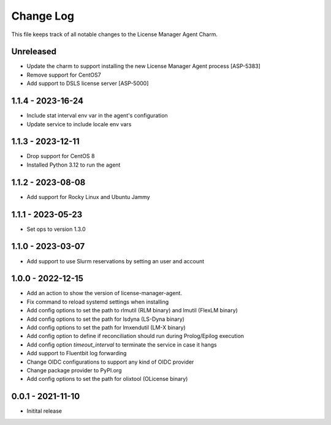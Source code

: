 ==========
Change Log
==========

This file keeps track of all notable changes to the License Manager Agent Charm.

Unreleased
----------
* Update the charm to support installing the new License Manager Agent process [ASP-5383]
* Remove support for CentOS7
* Add support to DSLS license server [ASP-5000]

1.1.4 - 2023-16-24
------------------
* Include stat interval env var in the agent's configuration
* Update service to include locale env vars

1.1.3 - 2023-12-11
------------------
* Drop support for CentOS 8
* Installed Python 3.12 to run the agent

1.1.2 - 2023-08-08
------------------
* Add support for Rocky Linux and Ubuntu Jammy

1.1.1 - 2023-05-23
------------------
* Set ops to version 1.3.0

1.1.0 - 2023-03-07
------------------
* Add support to use Slurm reservations by setting an user and account

1.0.0 - 2022-12-15
------------------
* Add an action to show the version of license-manager-agent. 
* Fix command to reload systemd settings when installing
* Add config options to set the path to rlmutil (RLM binary) and lmutil (FlexLM binary)
* Add config options to set the path for lsdyna (LS-Dyna binary)
* Add config options to set the path for lmxendutil (LM-X binary)
* Add config option to define if reconciliation should run during Prolog/Epilog execution
* Add config option `timeout_interval` to terminate the service in case it hangs
* Add support to Fluentbit log forwarding
* Change OIDC configurations to support any kind of OIDC provider
* Change package provider to PyPI.org
* Add config options to set the path for olixtool (OLicense binary)

0.0.1 - 2021-11-10
------------------
* Initital release
